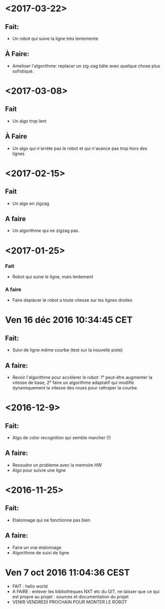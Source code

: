 * <2017-03-22>
** Fait:
 - Un robot qui suive la ligne très lentemente
** À Faire:
 - Amelioer l'algorithme: replacer un zig-zag bête avec quelque chose plus sofistiqué.




* <2017-03-08>
** Fait
   - Un algo trop lent
** À Faire
  - Un algo qui n'arrète pas le robot et qui n'avance pas trop hors des lignes
 

* <2017-02-15>
** Fait
   - Un algo en zigzag
** A faire
   - Un algorithme qui ne zigzag pas.

* <2017-01-25>
*** Fait
    - Robot qui suive le ligne, mais lentement
*** A faire
    - Faire deplacer le robot a toute vitesse sur les lignes droites
* Ven 16 déc 2016 10:34:45 CET
** Fait:
   - Suivi de ligne même courbe (test sur la nouvelle piste)
** A faire:
   - Revoir l'algorithme pour accélerer le robot: 1° peut-être augmenter la vitesse de base, 2° faire un algorithme adaptatif qui modifie dynamiquement la vitesse des roues pour rattraper la courbe.
* <2016-12-9>
** Fait:
   - Algo de color recognition qui semble marcher (!)
** A faire:
 - Resoudre un probleme avec la memoire HW
 - Algo pour suivre une ligne

* <2016-11-25>
** Fait:
   - Etalonnage qui ne fonctionne pas bien
** A faire:
   - Faire un vrai etalonnage
   - Algorithme de suivi de ligne

* Ven  7 oct 2016 11:04:36 CEST
	- FAIT : hello world
	- A FAIRE : enlever les bibliothèques NXT etc du GIT, ne laisser que ce qui est propre au projet : sources et documentation du projet
	- VENIR VENDREDI PROCHAIN POUR MONTER LE ROBOT
